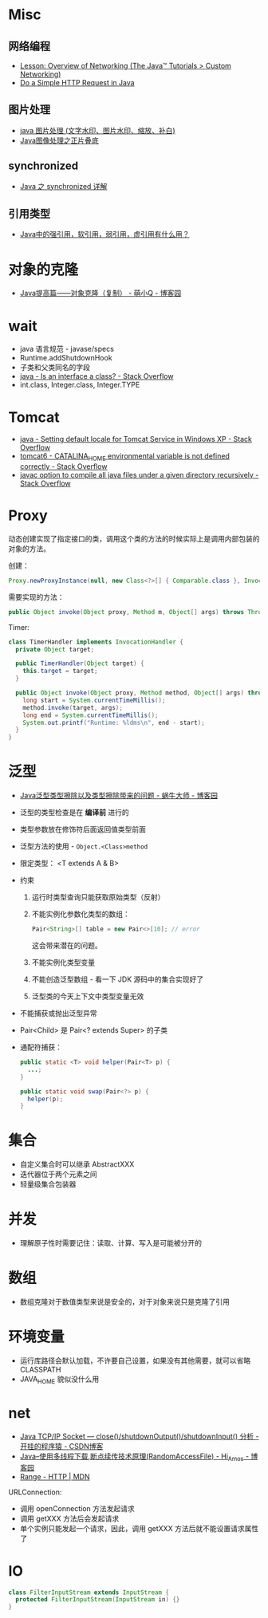 * Misc
** 网络编程
   + [[https://docs.oracle.com/javase/tutorial/networking/overview/index.html][Lesson: Overview of Networking (The Java™ Tutorials > Custom Networking)]]
   + [[https://www.baeldung.com/java-http-request][Do a Simple HTTP Request in Java]]

** 图片处理
   + [[https://www.cnblogs.com/XL-Liang/archive/2011/12/14/2287566.html][java 图片处理 (文字水印、图片水印、缩放、补白)]]
   + [[https://segmentfault.com/a/1190000011388060][Java图像处理之正片叠底]]

** synchronized
   + [[https://juejin.im/post/594a24defe88c2006aa01f1c][Java 之 synchronized 详解]]

** 引用类型
   + [[https://www.zhihu.com/question/37401125][Java中的强引用，软引用，弱引用，虚引用有什么用？]]

* 对象的克隆
  + [[https://www.cnblogs.com/Qian123/p/5710533.html][Java提高篇——对象克隆（复制） - 萌小Q - 博客园]]

* wait
  + java 语言规范 - javase/specs
  + Runtime.addShutdownHook
  + 子类和父类同名的字段
  + [[https://stackoverflow.com/questions/11720288/is-an-interface-a-class][java - Is an interface a class? - Stack Overflow]]
  + int.class, Integer.class, Integer.TYPE

* Tomcat
  + [[https://stackoverflow.com/questions/1153521/setting-default-locale-for-tomcat-service-in-windows-xp][java - Setting default locale for Tomcat Service in Windows XP - Stack Overflow]]
  + [[https://stackoverflow.com/questions/9361623/catalina-home-environmental-variable-is-not-defined-correctly][tomcat6 - CATALINA_HOME environmental variable is not defined correctly - Stack Overflow]]
  + [[https://stackoverflow.com/questions/6623161/javac-option-to-compile-all-java-files-under-a-given-directory-recursively][javac option to compile all java files under a given directory recursively - Stack Overflow]]

* Proxy
  动态创建实现了指定接口的类，调用这个类的方法的时候实际上是调用内部包装的对象的方法。

  创建：
  #+BEGIN_SRC java
    Proxy.newProxyInstance(null, new Class<?>[] { Comparable.class }, InvocationHandler);
  #+END_SRC

  需要实现的方法：
  #+BEGIN_SRC java
    public Object invoke(Object proxy, Method m, Object[] args) throws Throwable {}
  #+END_SRC

  Timer:
  #+BEGIN_SRC java
    class TimerHandler implements InvocationHandler {
      private Object target;

      public TimerHandler(Object target) {
        this.target = target;
      }

      public Object invoke(Object proxy, Method method, Object[] args) throws Throwable {
        long start = System.currentTimeMillis();
        method.invoke(target, args);
        long end = System.currentTimeMillis();
        System.out.printf("Runtime: %ldms\n", end - start);
      }
    }
  #+END_SRC

* 泛型
  + [[https://www.cnblogs.com/wuqinglong/p/9456193.html][Java泛型类型擦除以及类型擦除带来的问题 - 蜗牛大师 - 博客园]]

  + 泛型的类型检查是在 *编译前* 进行的
  + 类型参数放在修饰符后面返回值类型前面
  + 泛型方法的使用 - ~Object.<Class>method~
  + 限定类型： <T extends A & B>
  + 约束
    1. 运行时类型查询只能获取原始类型（反射）
    2. 不能实例化参数化类型的数组：
       #+BEGIN_SRC java
         Pair<String>[] table = new Pair<>[10]; // error
       #+END_SRC
       这会带来潜在的问题。
    3. 不能实例化类型变量
    4. 不能创造泛型数组 - 看一下 JDK 源码中的集合实现好了
    5. 泛型类的今天上下文中类型变量无效
  + 不能捕获或抛出泛型异常
  + Pair<Child> 是 Pair<? extends Super> 的子类
  + 通配符捕获：
    #+BEGIN_SRC java
      public static <T> void helper(Pair<T> p) {
        ...;
      }

      public static void swap(Pair<?> p) {
        helper(p);
      }
    #+END_SRC

* 集合
  + 自定义集合时可以继承 AbstractXXX
  + 迭代器位于两个元素之间
  + 轻量级集合包装器

* 并发
  + 理解原子性时需要记住：读取、计算、写入是可能被分开的

* 数组
  + 数组克隆对于数值类型来说是安全的，对于对象来说只是克隆了引用

* 环境变量
  + 运行库路径会默认加载，不许要自己设置，如果没有其他需要，就可以省略 CLASSPATH
  + JAVA_HOME 貌似没什么用

* net
  + [[https://blog.csdn.net/dabing69221/article/details/17351881][Java TCP/IP Socket — close()/shutdownOutput()/shutdownInput() 分析 - 开挂的程序猿 - CSDN博客]]
  + [[https://www.cnblogs.com/amosli/p/3821474.html][Java--使用多线程下载,断点续传技术原理(RandomAccessFile) - Hi_Amos - 博客园]]
  + [[https://developer.mozilla.org/zh-CN/docs/Web/HTTP/Headers/Range][Range - HTTP | MDN]]

  URLConnection:
  + 调用 openConnection 方法发起请求
  + 调用 getXXX 方法后会发起请求
  + 单个实例只能发起一个请求，因此，调用 getXXX 方法后就不能设置请求属性了

* IO
  #+BEGIN_SRC java
    class FilterInputStream extends InputStream {
      protected	FilterInputStream(InputStream in) {}
    }
  #+END_SRC

